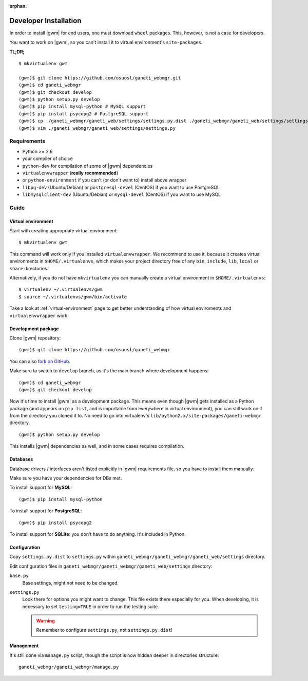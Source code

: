 :orphan:

.. _developer_installation:

Developer Installation
======================

In order to install |gwm| for end users, one must download ``wheel`` packages.
This, however, is not a case for developers.

You want to work on |gwm|, so you can't install it to virtual environment's
``site-packages``.

**TL;DR;**
::

  $ mkvirtualenv gwm

  (gwm)$ git clone https://github.com/osuosl/ganeti_webmgr.git
  (gwm)$ cd ganeti_webmgr
  (gwm)$ git checkout develop
  (gwm)$ python setup.py develop
  (gwm)$ pip install mysql-python # MySQL support
  (gwm)$ pip install psycopg2 # PostgreSQL support
  (gwm)$ cp ./ganeti_webmgr/ganeti_web/settings/settings.py.dist ./ganeti_webmgr/ganeti_web/settings/settings.py
  (gwm)$ vim ./ganeti_webmgr/ganeti_web/settings/settings.py

Requirements
------------

* Python >= 2.6
* your compiler of choice
* ``python-dev`` for compilation of some of |gwm| dependencies
* ``virtualenvwrapper`` (**really recommended**)
* or ``python-environment`` if you can't (or don't want to) install above
  wrapper
* ``libpq-dev`` (Ubuntu/Debian) or ``postgresql-devel`` (CentOS) if you want
  to use PostgreSQL
* ``libmysqlclient-dev`` (Ubuntu/Debian) or ``mysql-devel`` (CentOS) if you
  want to use MySQL


Guide
-----

Virtual environment
~~~~~~~~~~~~~~~~~~~

Start with creating appropriate virtual environment::

  $ mkvirtualenv gwm

This command will work only if you installed ``virtualenvwrapper``.  We
recommend to use it, because it creates virtual environments in
``$HOME/.virtualenvs``, which makes your project directory free of any ``bin``,
``include``, ``lib``, ``local`` or ``share`` directories.

Alternatively, if you do not have ``mkvirtualenv`` you can manually create
a virtual environment in ``$HOME/.virtualenvs``::

  $ virtualenv ~/.virtualenvs/gwm
  $ source ~/.virtualenvs/gwm/bin/activate

Take a look at :ref:`virtual-environment` page to get better understanding of
how virtual enviroments and ``virtualenvwrapper`` work.

Development package
~~~~~~~~~~~~~~~~~~~

Clone |gwm| repository::

  (gwm)$ git clone https://github.com/osuosl/ganeti_webmgr

You can also `fork on GitHub <https://github.com/osuosl/ganeti_webmgr>`_.

Make sure to switch to ``develop`` branch, as it's the main branch where
development happens::

  (gwm)$ cd ganeti_webmgr
  (gwm)$ git checkout develop

Now it's time to install |gwm| as a development package.  This means even
though |gwm| gets installed as a Python package (and appears on ``pip list``,
and is importable from everywhere in virtual environment), you can still work
on it from the directory you cloned it to.  No need to go into virtualenv's
``lib/python2.x/site-packages/ganeti-webmgr`` directory.

::

  (gwm)$ python setup.py develop

This installs |gwm| dependencies as well, and in some cases requires
compilation.

Databases
~~~~~~~~~

Database drivers / interfaces aren't listed explicitly in |gwm| requirements file, so you have to install them manually.

Make sure you have your dependencies for DBs met.

To install support for **MySQL**::

  (gwm)$ pip install mysql-python

To install support for **PostgreSQL**::

  (gwm)$ pip install psycopg2

To install support for **SQLite**: you don't have to do anything.  It's
included in Python.

Configuration
~~~~~~~~~~~~~

Copy ``settings.py.dist`` to ``settings.py`` within
``ganeti_webmgr/ganeti_webmgr/ganeti_web/settings`` directory.

Edit configuration files in ``ganeti_webmgr/ganeti_webmgr/ganeti_web/settings``
directory:

``base.py``
  Base settings, might not need to be changed.

``settings.py``
  Look there for options you might want to change.  This file exists there
  especially for you.
  When developing, it is necessary to set ``testing=TRUE`` in order to run the testing suite.

  .. warning:: Remember to configure ``settings.py``, not ``settings.py.dist``!

Management
~~~~~~~~~~

It's still done via ``manage.py`` script, though the script is now hidden
deeper in directories structure::

  ganeti_webmgr/ganeti_webmgr/manage.py
